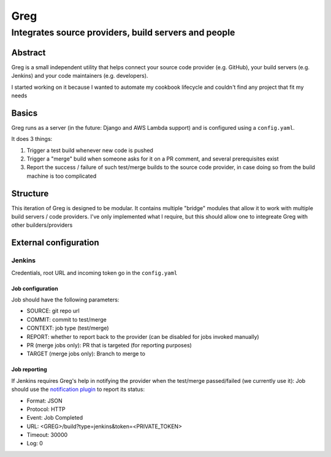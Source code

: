 ==========================
Greg
==========================

------------------------------------------------------
Integrates source providers, build servers and people
------------------------------------------------------

Abstract
========
Greg is a small independent utility that helps connect your source code provider (e.g. GitHub), your build servers (e.g. Jenkins) and your code maintainers (e.g. developers).  

I started working on it because I wanted to automate my cookbook lifecycle and couldn't find any project that fit my needs

Basics
======
Greg runs as a server (in the future: Django and AWS Lambda support) and is configured using a ``config.yaml``.

It does 3 things:

1. Trigger a test build whenever new code is pushed
2. Trigger a "merge" build when someone asks for it on a PR comment, and several prerequisites exist
3. Report the success / failure of such test/merge builds to the source code provider, in case doing so from the build machine is too complicated

Structure
=========
This iteration of Greg is designed to be modular. It contains multiple "bridge" modules that allow it to work with multiple build servers / code providers. I've only implemented what I require, but this should allow one to integreate Greg with other builders/providers

External configuration
======================

Jenkins
-------
Credentials, root URL and incoming token go in the ``config.yaml``

Job configuration
`````````````````
Job should have the following parameters:

- SOURCE: git repo url
- COMMIT: commit to test/merge
- CONTEXT: job type (test/merge)
- REPORT: whether to report back to the provider (can be disabled for jobs invoked manually)
- PR (merge jobs only): PR that is targeted (for reporting purposes)
- TARGET (merge jobs only): Branch to merge to

Job reporting
`````````````
If Jenkins requires Greg's help in notifying the provider when the test/merge passed/failed (we currently use it):  
Job should use the `notification plugin <https://wiki.jenkins-ci.org/display/JENKINS/Notification+Plugin>`__ to report its status:

- Format: JSON
- Protocol: HTTP
- Event: Job Completed
- URL: <GREG>/build?type=jenkins&token=<PRIVATE_TOKEN>
- Timeout: 30000
- Log: 0
